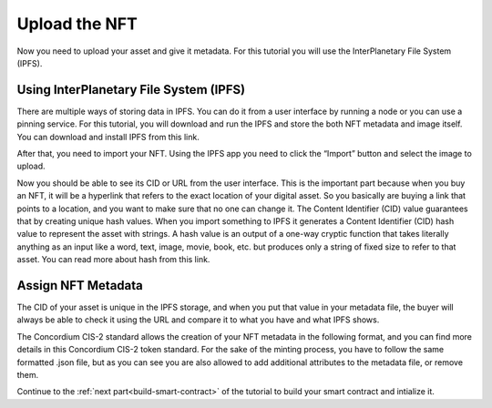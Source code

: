 .. _upload-nft:

==============
Upload the NFT
==============

Now you need to upload your asset and give it metadata. For this tutorial you will use the InterPlanetary File System (IPFS).

Using InterPlanetary File System (IPFS)
=======================================

There are multiple ways of storing data in IPFS. You can do it from a user interface by running a node or you can use a pinning service. For this tutorial, you will download and run the IPFS and store the both NFT metadata and image itself. You can download and install IPFS from this link.

After that, you need to import your NFT. Using the IPFS app you need to click the “Import” button and select the image to upload.

Now you should be able to see its CID or URL from the user interface. This is the important part because when you buy an NFT, it will be a hyperlink that refers to the exact location of your digital asset. So you basically are buying a link that points to a location, and you want to make sure that no one can change it. The Content Identifier (CID) value guarantees that by creating unique hash values. When you import something to IPFS it generates a Content Identifier (CID) hash value to represent the asset with strings. A hash value is an output of a one-way cryptic function that takes literally anything as an input like a word, text, image, movie, book, etc. but produces only a string of fixed size to refer to that asset. You can read more about hash from this link.

Assign NFT Metadata
===================

The CID of your asset is unique in the IPFS storage, and when you put that value in your metadata file, the buyer will always be able to check it using the URL and compare it to what you have and what IPFS shows.

The Concordium CIS-2 standard allows the creation of your NFT metadata in the following format, and you can find more details in this Concordium CIS-2 token standard. For the sake of the minting process, you have to follow the same formatted .json file, but as you can see you are also allowed to add additional attributes to the metadata file, or remove them.

Continue to the :ref:`next part<build-smart-contract>` of the tutorial to build your smart contract and intialize it.
